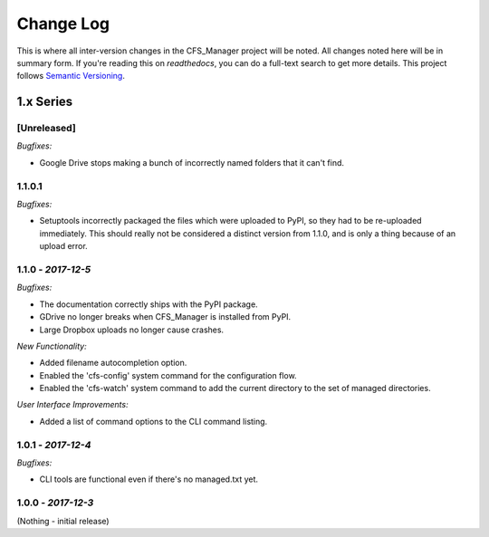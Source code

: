 **********
Change Log
**********

This is where all inter-version changes in the CFS_Manager project will be noted. All changes noted here will be in summary form. If you're reading this on *readthedocs*, you can do a full-text search to get more details. This project follows `Semantic Versioning <http://semver.org/>`_.

1.x Series
==========

**[Unreleased]**
----------------

*Bugfixes:*

* Google Drive stops making a bunch of incorrectly named folders that it can't find.

1.1.0.1
-------

*Bugfixes:*

* Setuptools incorrectly packaged the files which were uploaded to PyPI, so they had to be re-uploaded immediately. This should really not be considered a distinct version from 1.1.0, and is only a thing because of an upload error.

**1.1.0** - *2017-12-5*
-----------------------

*Bugfixes:*

* The documentation correctly ships with the PyPI package.

* GDrive no longer breaks when CFS_Manager is installed from PyPI.

* Large Dropbox uploads no longer cause crashes.

*New Functionality:*

* Added filename autocompletion option.

* Enabled the 'cfs-config' system command for the configuration flow.

* Enabled the 'cfs-watch' system command to add the current directory to the set of managed directories.

*User Interface Improvements:*

* Added a list of command options to the CLI command listing.

**1.0.1** - *2017-12-4*
-----------------------

*Bugfixes:*

* CLI tools are functional even if there's no managed.txt yet.

**1.0.0** - *2017-12-3*
-----------------------

(Nothing - initial release)